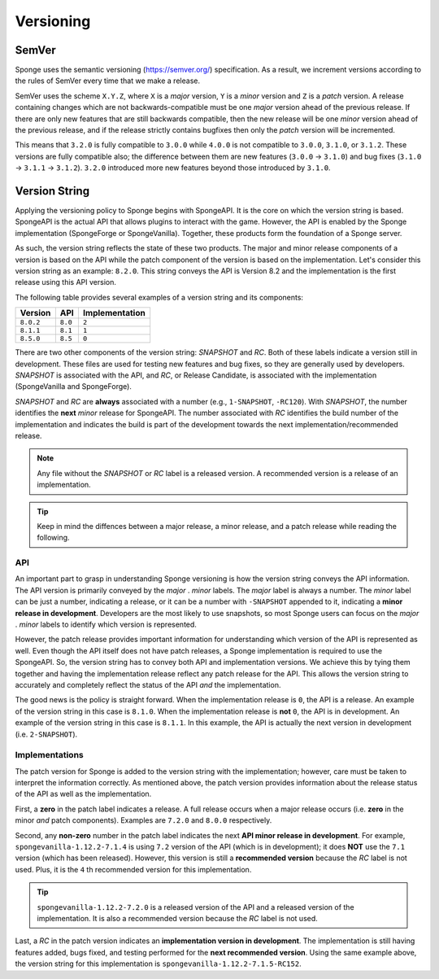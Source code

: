 ==========
Versioning
==========

.. _sem-ver:

SemVer
======

Sponge uses the semantic versioning (https://semver.org/) specification. As a result, we increment versions according 
to the rules of SemVer every time that we make a release.

SemVer uses the scheme ``X.Y.Z``, where ``X`` is a *major* version, ``Y`` is a *minor* version and ``Z`` is a *patch* 
version. A release containing changes which are not backwards-compatible must be one *major* version ahead of the 
previous release. If there are only new features that are still backwards compatible, then the new release will be 
one *minor* version ahead of the previous release, and if the release strictly contains bugfixes then only the *patch* 
version will be incremented.

This means that ``3.2.0`` is fully compatible to ``3.0.0`` while ``4.0.0`` is not compatible to ``3.0.0``, ``3.1.0``, 
or ``3.1.2``. These versions are fully compatible also; the difference between them are new features (``3.0.0`` -> 
``3.1.0``) and bug fixes (``3.1.0`` -> ``3.1.1`` -> ``3.1.2``). ``3.2.0`` introduced more new features beyond those 
introduced by ``3.1.0``.

Version String
==============

Applying the versioning policy to Sponge begins with SpongeAPI. It is the core on which the version string is based. 
SpongeAPI is the actual API that allows plugins to interact with the game. However, the API is enabled by the Sponge 
implementation (SpongeForge or SpongeVanilla). Together, these products form the foundation of a Sponge server.

As such, the version string reflects the state of these two products. The major and minor release components of a 
version is based on the API while the patch component of the version is based on the implementation. Let's consider 
this version string as an example: ``8.2.0``. This string conveys the API is Version 8.2 and the implementation is the 
first release using this API version.

The following table provides several examples of a version string and its components:

+-----------+---------+----------------+
|           |         |                |
| Version   | API     | Implementation |
|           |         |                |
+===========+=========+================+
|           |         |                |
| ``8.0.2`` | ``8.0`` | ``2``          |
|           |         |                |
+-----------+---------+----------------+
|           |         |                |
| ``8.1.1`` | ``8.1`` | ``1``          |
|           |         |                |
+-----------+---------+----------------+
|           |         |                |
| ``8.5.0`` | ``8.5`` | ``0``          |
|           |         |                |
+-----------+---------+----------------+

There are two other components of the version string: *SNAPSHOT* and *RC*. Both of these labels indicate a version 
still in development. These files are used for testing new features and bug fixes, so they are generally used by 
developers. *SNAPSHOT* is associated with the API, and *RC*, or Release Candidate, is associated with the 
implementation (SpongeVanilla and SpongeForge).

*SNAPSHOT* and *RC* are **always** associated with a number (e.g., ``1-SNAPSHOT``, ``-RC120``). With *SNAPSHOT*, the 
number identifies the **next** *minor* release for SpongeAPI. The number associated with *RC* identifies the build 
number of the implementation and indicates the build is part of the development towards the next 
implementation/recommended release. 

.. note::

    Any file without the *SNAPSHOT* or *RC* label is a released version. A recommended version is a release of an 
    implementation.

.. tip::

    Keep in mind the diffences between a major release, a minor release, and a patch release while reading the 
    following.

API
---

An important part to grasp in understanding Sponge versioning is how the version string conveys the API information. 
The API version is primarily conveyed by the *major* . *minor* labels. The *major* label is always a number. The 
*minor* label can be just a number, indicating a release, or it can be a number with ``-SNAPSHOT`` appended to it, 
indicating a **minor release in development**. Developers are the most likely to use snapshots, so most Sponge users 
can focus on the *major* . *minor* labels to identify which version is represented.

However, the patch release provides important information for understanding which version of the API is represented as 
well. Even though the API itself does not have patch releases, a Sponge implementation is required to use the 
SpongeAPI. So, the version string has to convey both API and implementation versions. We achieve this by tying them 
together and having the implementation release reflect any patch release for the API. This allows the version string to 
accurately and completely reflect the status of the API *and* the implementation. 

The good news is the policy is straight forward. When the implementation release is ``0``, the API is a release. An 
example of the version string in this case is ``8.1.0``. When the implementation release is **not** ``0``, the API is 
in development. An example of the version string in this case is ``8.1.1``. In this example, the API is actually the 
next version in development (i.e. ``2-SNAPSHOT``). 

Implementations
---------------

The patch version for Sponge is added to the version string with the implementation; however, care must be taken to 
interpret the information correctly. As mentioned above, the patch version provides information about the release 
status of the API as well as the implementation.

First, a **zero** in the patch label indicates a release. A full release occurs when a major release occurs (i.e. 
**zero** in the minor *and* patch components). Examples are ``7.2.0`` and ``8.0.0`` respectively. 

Second, any **non-zero** number in the patch label indicates the next **API minor release in development**. For 
example, ``spongevanilla-1.12.2-7.1.4`` is using ``7.2`` version of the API (which is in development); it does **NOT** 
use the ``7.1`` version (which has been released). However, this version is still a **recommended version** because the 
*RC* label is not used. Plus, it is the ``4`` th recommended version for this implementation.

.. tip::

    ``spongevanilla-1.12.2-7.2.0`` is a released version of the API and a released version of the implementation. It is 
    also a recommended version because the *RC* label is not used.

Last, a *RC* in the patch version indicates an **implementation version in development**. The implementation is still 
having features added, bugs fixed, and testing performed for the **next recommended version**. Using the same example 
above, the version string for this implementation is ``spongevanilla-1.12.2-7.1.5-RC152``.
